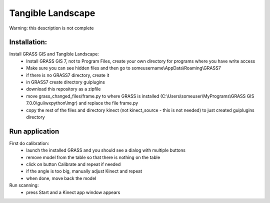 Tangible Landscape
==============

Warning: this description is not complete

Installation:
-------------
Install GRASS GIS and Tangible Landscape:
 * Install GRASS GIS 7, not to Program Files, create your own directory for programs where you have write access
 * Make sure you can see hidden files and then go to someusername\\AppData\\Roaming\\GRASS7
 * if there is no GRASS7 directory, create it
 * in GRASS7 create directory guiplugins
 * download this repository as a zipfile
 * move grass_changed_files/frame.py to where GRASS is installed  (C:\\Users\\someuser\\MyPrograms\\GRASS GIS 7.0.0\\gui\\wxpython\\lmgr) and replace the file frame.py
 * copy the rest of the files and directory kinect (not kinect_source - this is not needed) to just created guiplugins directory

Run application
---------------
First do calibration:
 * launch the installed GRASS and you should see a dialog with multiple buttons
 * remove model from the table so that there is nothing on the table
 * click on button Calibrate and repeat if needed
 * if the angle is too big, manually adjust Kinect and repeat
 * when done, move back the model

Run scanning:
 * press Start and a Kinect app window appears
